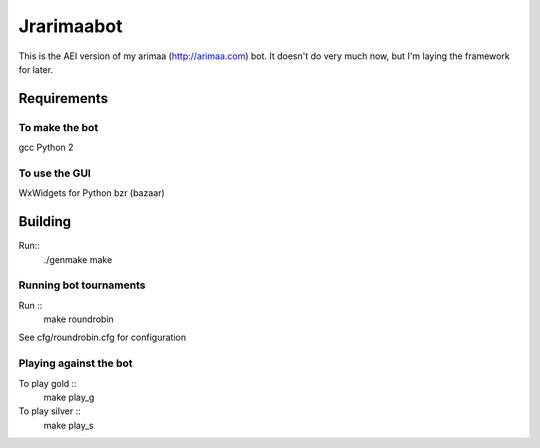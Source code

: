 Jrarimaabot
==============================

This is the AEI version of my arimaa (http://arimaa.com) bot. It doesn't
do very much now, but I'm laying the framework for later.

Requirements
--------------------------

To make the bot
~~~~~~~~~~~~~~~
gcc
Python 2

To use the GUI
~~~~~~~~~~~~~~~
WxWidgets for Python
bzr (bazaar)

Building
--------------------------
Run::
    ./genmake
    make

Running bot tournaments
~~~~~~~~~~~~~~~~~~~~~~~
Run ::
    make roundrobin

See cfg/roundrobin.cfg for configuration

Playing against the bot
~~~~~~~~~~~~~~~~~~~~~~~
To play gold ::
    make play_g

To play silver ::
    make play_s
